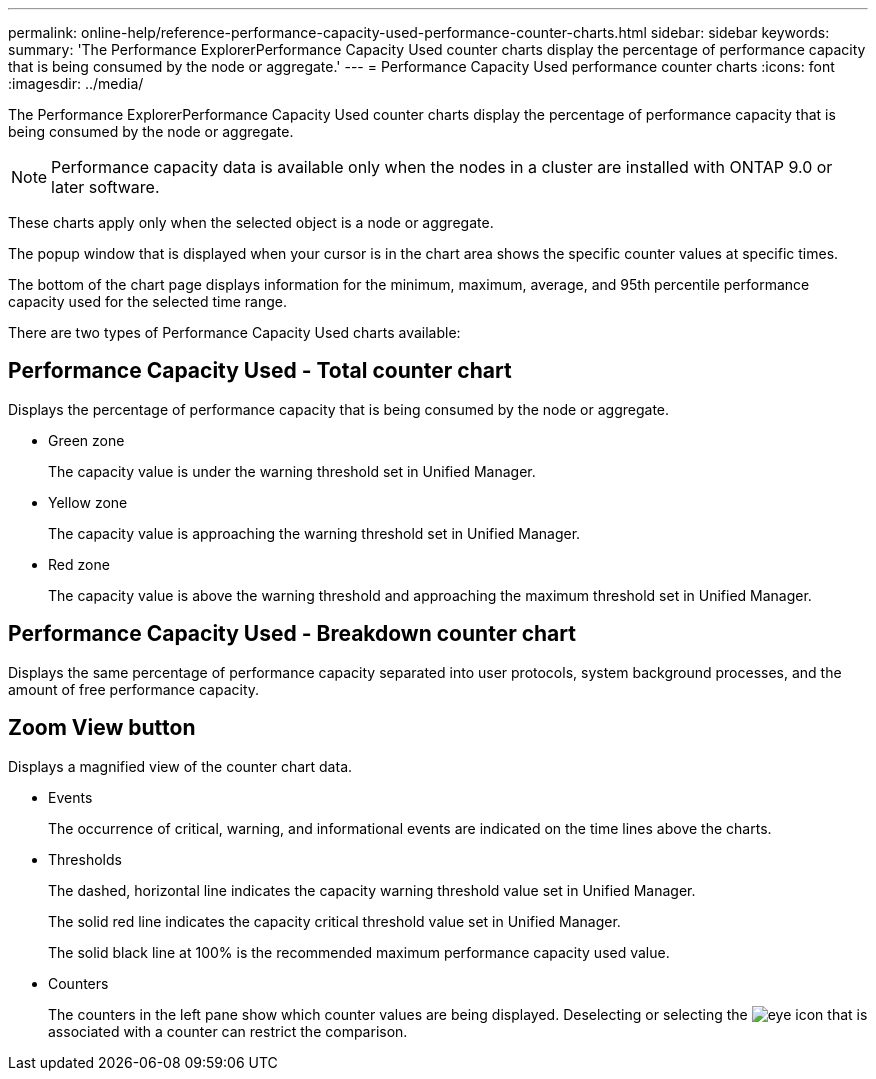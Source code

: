 ---
permalink: online-help/reference-performance-capacity-used-performance-counter-charts.html
sidebar: sidebar
keywords: 
summary: 'The Performance ExplorerPerformance Capacity Used counter charts display the percentage of performance capacity that is being consumed by the node or aggregate.'
---
= Performance Capacity Used performance counter charts
:icons: font
:imagesdir: ../media/

[.lead]
The Performance ExplorerPerformance Capacity Used counter charts display the percentage of performance capacity that is being consumed by the node or aggregate.

[NOTE]
====
Performance capacity data is available only when the nodes in a cluster are installed with ONTAP 9.0 or later software.
====

These charts apply only when the selected object is a node or aggregate.

The popup window that is displayed when your cursor is in the chart area shows the specific counter values at specific times.

The bottom of the chart page displays information for the minimum, maximum, average, and 95th percentile performance capacity used for the selected time range.

There are two types of Performance Capacity Used charts available:

== Performance Capacity Used - Total counter chart

Displays the percentage of performance capacity that is being consumed by the node or aggregate.

* Green zone
+
The capacity value is under the warning threshold set in Unified Manager.

* Yellow zone
+
The capacity value is approaching the warning threshold set in Unified Manager.

* Red zone
+
The capacity value is above the warning threshold and approaching the maximum threshold set in Unified Manager.

== Performance Capacity Used - Breakdown counter chart

Displays the same percentage of performance capacity separated into user protocols, system background processes, and the amount of free performance capacity.

== *Zoom View* button

Displays a magnified view of the counter chart data.

* Events
+
The occurrence of critical, warning, and informational events are indicated on the time lines above the charts.

* Thresholds
+
The dashed, horizontal line indicates the capacity warning threshold value set in Unified Manager.
+
The solid red line indicates the capacity critical threshold value set in Unified Manager.
+
The solid black line at 100% is the recommended maximum performance capacity used value.

* Counters
+
The counters in the left pane show which counter values are being displayed. Deselecting or selecting the image:../media/eye-icon.gif[] that is associated with a counter can restrict the comparison.
